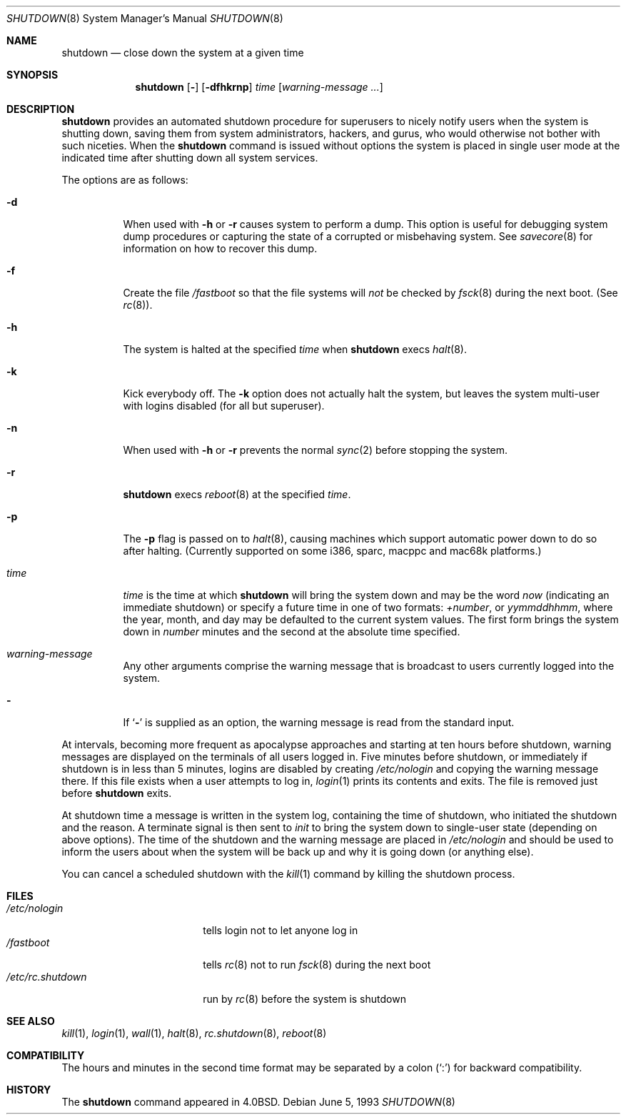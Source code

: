 .\"	$OpenBSD: src/sbin/shutdown/shutdown.8,v 1.29 2001/09/18 04:51:21 miod Exp $
.\"	$NetBSD: shutdown.8,v 1.6 1995/03/18 15:01:07 cgd Exp $
.\"
.\" Copyright (c) 1988, 1991, 1993
.\"	The Regents of the University of California.  All rights reserved.
.\"
.\" Redistribution and use in source and binary forms, with or without
.\" modification, are permitted provided that the following conditions
.\" are met:
.\" 1. Redistributions of source code must retain the above copyright
.\"    notice, this list of conditions and the following disclaimer.
.\" 2. Redistributions in binary form must reproduce the above copyright
.\"    notice, this list of conditions and the following disclaimer in the
.\"    documentation and/or other materials provided with the distribution.
.\" 3. All advertising materials mentioning features or use of this software
.\"    must display the following acknowledgement:
.\"	This product includes software developed by the University of
.\"	California, Berkeley and its contributors.
.\" 4. Neither the name of the University nor the names of its contributors
.\"    may be used to endorse or promote products derived from this software
.\"    without specific prior written permission.
.\"
.\" THIS SOFTWARE IS PROVIDED BY THE REGENTS AND CONTRIBUTORS ``AS IS'' AND
.\" ANY EXPRESS OR IMPLIED WARRANTIES, INCLUDING, BUT NOT LIMITED TO, THE
.\" IMPLIED WARRANTIES OF MERCHANTABILITY AND FITNESS FOR A PARTICULAR PURPOSE
.\" ARE DISCLAIMED.  IN NO EVENT SHALL THE REGENTS OR CONTRIBUTORS BE LIABLE
.\" FOR ANY DIRECT, INDIRECT, INCIDENTAL, SPECIAL, EXEMPLARY, OR CONSEQUENTIAL
.\" DAMAGES (INCLUDING, BUT NOT LIMITED TO, PROCUREMENT OF SUBSTITUTE GOODS
.\" OR SERVICES; LOSS OF USE, DATA, OR PROFITS; OR BUSINESS INTERRUPTION)
.\" HOWEVER CAUSED AND ON ANY THEORY OF LIABILITY, WHETHER IN CONTRACT, STRICT
.\" LIABILITY, OR TORT (INCLUDING NEGLIGENCE OR OTHERWISE) ARISING IN ANY WAY
.\" OUT OF THE USE OF THIS SOFTWARE, EVEN IF ADVISED OF THE POSSIBILITY OF
.\" SUCH DAMAGE.
.\"
.\"     @(#)shutdown.8	8.1 (Berkeley) 6/5/93
.\"
.Dd June 5, 1993
.Dt SHUTDOWN 8
.Os
.Sh NAME
.Nm shutdown
.Nd close down the system at a given time
.Sh SYNOPSIS
.Nm shutdown
.Op Fl
.Op Fl dfhkrnp
.Ar time
.Op Ar warning-message ...
.Sh DESCRIPTION
.Nm
provides an automated shutdown procedure for superusers
to nicely notify users when the system is shutting down,
saving them from system administrators, hackers, and gurus, who
would otherwise not bother with such niceties.  When the
.Nm
command is issued without options the system is placed in single
user mode at the indicated time after shutting down all system
services.
.Pp
The options are as follows:
.Bl -tag -width Ds
.It Fl d
When used with
.Fl h
or
.Fl r
causes system to perform a dump.
This option is useful for debugging system dump procedures or capturing the
state of a corrupted or misbehaving system.
See
.Xr savecore 8
for information on how to recover this dump.
.It Fl f
Create the file
.Pa /fastboot
so that the file systems will
.Em not
be checked by
.Xr fsck 8
during the next boot.
(See
.Xr rc 8 ) .
.It Fl h
The system is halted at the specified
.Ar time
when
.Nm
execs
.Xr halt 8 .
.It Fl k
Kick everybody off.
The
.Fl k
option
does not actually halt the system, but leaves the
system multi-user with logins disabled (for all but superuser).
.It Fl n
When used with
.Fl h
or
.Fl r
prevents the normal
.Xr sync 2
before stopping the system.
.It Fl r
.Nm
execs
.Xr reboot 8
at the specified
.Ar time .
.It Fl p
The
.Fl p
flag is passed on to
.Xr halt 8 ,
causing machines which support automatic power down to do so after halting.
(Currently supported on some i386, sparc, macppc and mac68k platforms.)
.It Ar time
.Ar time
is the time at which
.Nm
will bring the system down and
may be the word
.Ar now
(indicating an immediate shutdown) or
specify a future time in one of two formats:
.Ar +number ,
or
.Ar yymmddhhmm ,
where the year, month, and day may be defaulted
to the current system values.
The first form brings the system down in
.Ar number
minutes and the second at the absolute time specified.
.It Ar warning-message
Any other arguments comprise the warning message that is broadcast
to users currently logged into the system.
.It Fl
If
.Ql Fl
is supplied as an option, the warning message is read from the standard
input.
.El
.Pp
At intervals, becoming more frequent as apocalypse approaches
and starting at ten hours before shutdown, warning messages are displayed
on the terminals of all users logged in.
Five minutes before
shutdown, or immediately if shutdown is in less than 5 minutes,
logins are disabled by creating
.Pa /etc/nologin
and copying the
warning message there.
If this file exists when a user attempts to log in,
.Xr login 1
prints its contents and exits.
The file is removed just before
.Nm
exits.
.Pp
At shutdown time a message is written in the system log, containing the
time of shutdown, who initiated the shutdown and the reason.
A terminate
signal is then sent to
.Xr init
to bring the system down to single-user state (depending on above
options).
The time of the shutdown and the warning message
are placed in
.Pa /etc/nologin
and should be used to
inform the users about when the system will be back up
and why it is going down (or anything else).
.Pp
You can cancel a scheduled shutdown with the
.Xr kill 1
command by killing the shutdown process.
.Sh FILES
.Bl -tag -width /etc/rc.shutdown -compact
.It Pa /etc/nologin
tells login not to let anyone log in
.It Pa /fastboot
tells
.Xr rc 8
not to run
.Xr fsck 8
during the next boot
.It Pa /etc/rc.shutdown
run by
.Xr rc 8
before the system is shutdown
.El
.Sh SEE ALSO
.Xr kill 1 ,
.Xr login 1 ,
.Xr wall 1 ,
.Xr halt 8 ,
.Xr rc.shutdown 8 ,
.Xr reboot 8
.Sh COMPATIBILITY
The hours and minutes in the second time format may be separated by
a colon
.Pq Sq \&:
for backward compatibility.
.Sh HISTORY
The
.Nm
command appeared in
.Bx 4.0 .
